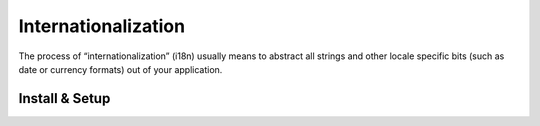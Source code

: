 .. module:: allspeak

Internationalization
=============================================

The process of “internationalization” (i18n) usually means to abstract all strings and other locale specific bits (such as date or currency formats) out of your application.


Install & Setup
---------------------------------------------